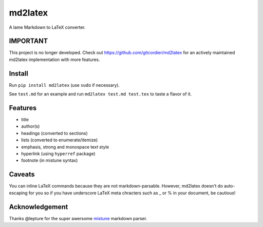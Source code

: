 md2latex
========

A lame Markdown to LaTeX converter.

IMPORTANT
---------

This project is no longer developed. Check out https://github.com/gitcordier/md2latex for an actively maintained md2latex implementation with more features.

Install
-------

Run ``pip install md2latex`` (use ``sudo`` if necessary).

See ``test.md`` for an example and run ``md2latex test.md test.tex`` to taste a flavor of it.

Features
--------

- title
- author(s)
- headings (converted to sections)
- lists (converted to enumerate/itemize)
- emphasis, strong and monospace text style
- hyperlink (using ``hyperref`` package)
- footnote (in mistune syntax)

Caveats
-------

You can inline LaTeX commands because they are not markdown-parsable. However, md2latex doesn't do auto-escaping for you so if you have underscore LaTeX meta chracters such as _ or % in your document, be cautious!

Acknowledgement
---------------

Thanks @lepture for the super awersome mistune_ markdown parser.

.. _mistune: https://github.com/lepture/mistune
